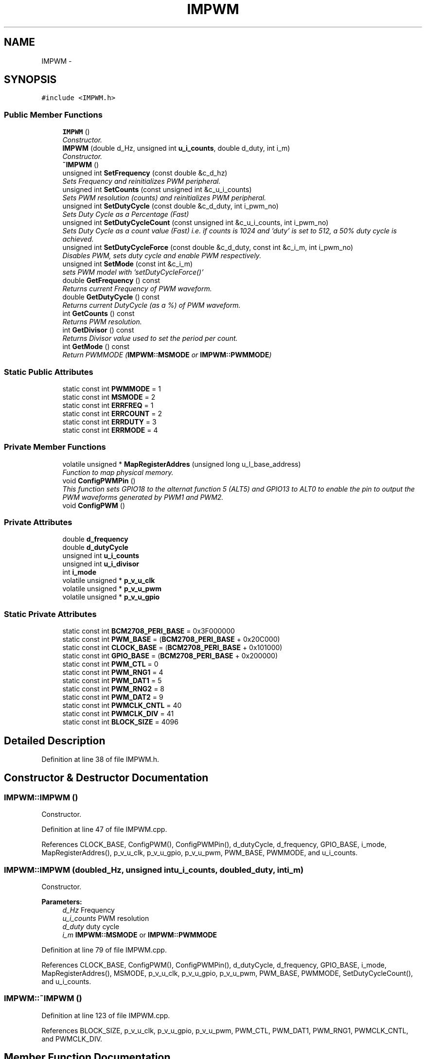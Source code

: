.TH "IMPWM" 3 "Thu Jul 9 2015" "evarobot library" \" -*- nroff -*-
.ad l
.nh
.SH NAME
IMPWM \- 
.SH SYNOPSIS
.br
.PP
.PP
\fC#include <IMPWM\&.h>\fP
.SS "Public Member Functions"

.in +1c
.ti -1c
.RI "\fBIMPWM\fP ()"
.br
.RI "\fIConstructor\&. \fP"
.ti -1c
.RI "\fBIMPWM\fP (double d_Hz, unsigned int \fBu_i_counts\fP, double d_duty, int i_m)"
.br
.RI "\fIConstructor\&. \fP"
.ti -1c
.RI "\fB~IMPWM\fP ()"
.br
.ti -1c
.RI "unsigned int \fBSetFrequency\fP (const double &c_d_hz)"
.br
.RI "\fISets Frequency and reinitializes PWM peripheral\&. \fP"
.ti -1c
.RI "unsigned int \fBSetCounts\fP (const unsigned int &c_u_i_counts)"
.br
.RI "\fISets PWM resolution (counts) and reinitializes PWM peripheral\&. \fP"
.ti -1c
.RI "unsigned int \fBSetDutyCycle\fP (const double &c_d_duty, int i_pwm_no)"
.br
.RI "\fISets Duty Cycle as a Percentage (Fast) \fP"
.ti -1c
.RI "unsigned int \fBSetDutyCycleCount\fP (const unsigned int &c_u_i_counts, int i_pwm_no)"
.br
.RI "\fISets Duty Cycle as a count value (Fast) i\&.e\&. if counts is 1024 and 'duty' is set to 512, a 50% duty cycle is achieved\&. \fP"
.ti -1c
.RI "unsigned int \fBSetDutyCycleForce\fP (const double &c_d_duty, const int &c_i_m, int i_pwm_no)"
.br
.RI "\fIDisables PWM, sets duty cycle and enable PWM respectively\&. \fP"
.ti -1c
.RI "unsigned int \fBSetMode\fP (const int &c_i_m)"
.br
.RI "\fIsets PWM model with 'setDutyCycleForce()' \fP"
.ti -1c
.RI "double \fBGetFrequency\fP () const "
.br
.RI "\fIReturns current Frequency of PWM waveform\&. \fP"
.ti -1c
.RI "double \fBGetDutyCycle\fP () const "
.br
.RI "\fIReturns current DutyCycle (as a %) of PWM waveform\&. \fP"
.ti -1c
.RI "int \fBGetCounts\fP () const "
.br
.RI "\fIReturns PWM resolution\&. \fP"
.ti -1c
.RI "int \fBGetDivisor\fP () const "
.br
.RI "\fIReturns Divisor value used to set the period per count\&. \fP"
.ti -1c
.RI "int \fBGetMode\fP () const "
.br
.RI "\fIReturn PWMMODE (\fBIMPWM::MSMODE\fP or \fBIMPWM::PWMMODE\fP) \fP"
.in -1c
.SS "Static Public Attributes"

.in +1c
.ti -1c
.RI "static const int \fBPWMMODE\fP = 1"
.br
.ti -1c
.RI "static const int \fBMSMODE\fP = 2"
.br
.ti -1c
.RI "static const int \fBERRFREQ\fP = 1"
.br
.ti -1c
.RI "static const int \fBERRCOUNT\fP = 2"
.br
.ti -1c
.RI "static const int \fBERRDUTY\fP = 3"
.br
.ti -1c
.RI "static const int \fBERRMODE\fP = 4"
.br
.in -1c
.SS "Private Member Functions"

.in +1c
.ti -1c
.RI "volatile unsigned * \fBMapRegisterAddres\fP (unsigned long u_l_base_address)"
.br
.RI "\fIFunction to map physical memory\&. \fP"
.ti -1c
.RI "void \fBConfigPWMPin\fP ()"
.br
.RI "\fIThis function sets GPIO18 to the alternat function 5 (ALT5) and GPIO13 to ALT0 to enable the pin to output the PWM waveforms generated by PWM1 and PWM2\&. \fP"
.ti -1c
.RI "void \fBConfigPWM\fP ()"
.br
.in -1c
.SS "Private Attributes"

.in +1c
.ti -1c
.RI "double \fBd_frequency\fP"
.br
.ti -1c
.RI "double \fBd_dutyCycle\fP"
.br
.ti -1c
.RI "unsigned int \fBu_i_counts\fP"
.br
.ti -1c
.RI "unsigned int \fBu_i_divisor\fP"
.br
.ti -1c
.RI "int \fBi_mode\fP"
.br
.ti -1c
.RI "volatile unsigned * \fBp_v_u_clk\fP"
.br
.ti -1c
.RI "volatile unsigned * \fBp_v_u_pwm\fP"
.br
.ti -1c
.RI "volatile unsigned * \fBp_v_u_gpio\fP"
.br
.in -1c
.SS "Static Private Attributes"

.in +1c
.ti -1c
.RI "static const int \fBBCM2708_PERI_BASE\fP = 0x3F000000"
.br
.ti -1c
.RI "static const int \fBPWM_BASE\fP = (\fBBCM2708_PERI_BASE\fP + 0x20C000)"
.br
.ti -1c
.RI "static const int \fBCLOCK_BASE\fP = (\fBBCM2708_PERI_BASE\fP + 0x101000)"
.br
.ti -1c
.RI "static const int \fBGPIO_BASE\fP = (\fBBCM2708_PERI_BASE\fP + 0x200000)"
.br
.ti -1c
.RI "static const int \fBPWM_CTL\fP = 0"
.br
.ti -1c
.RI "static const int \fBPWM_RNG1\fP = 4"
.br
.ti -1c
.RI "static const int \fBPWM_DAT1\fP = 5"
.br
.ti -1c
.RI "static const int \fBPWM_RNG2\fP = 8"
.br
.ti -1c
.RI "static const int \fBPWM_DAT2\fP = 9"
.br
.ti -1c
.RI "static const int \fBPWMCLK_CNTL\fP = 40"
.br
.ti -1c
.RI "static const int \fBPWMCLK_DIV\fP = 41"
.br
.ti -1c
.RI "static const int \fBBLOCK_SIZE\fP = 4096"
.br
.in -1c
.SH "Detailed Description"
.PP 
Definition at line 38 of file IMPWM\&.h\&.
.SH "Constructor & Destructor Documentation"
.PP 
.SS "IMPWM::IMPWM ()"

.PP
Constructor\&. 
.PP
Definition at line 47 of file IMPWM\&.cpp\&.
.PP
References CLOCK_BASE, ConfigPWM(), ConfigPWMPin(), d_dutyCycle, d_frequency, GPIO_BASE, i_mode, MapRegisterAddres(), p_v_u_clk, p_v_u_gpio, p_v_u_pwm, PWM_BASE, PWMMODE, and u_i_counts\&.
.SS "IMPWM::IMPWM (doubled_Hz, unsigned intu_i_counts, doubled_duty, inti_m)"

.PP
Constructor\&. 
.PP
\fBParameters:\fP
.RS 4
\fId_Hz\fP Frequency 
.br
\fIu_i_counts\fP PWM resolution 
.br
\fId_duty\fP duty cycle 
.br
\fIi_m\fP \fBIMPWM::MSMODE\fP or \fBIMPWM::PWMMODE\fP 
.RE
.PP

.PP
Definition at line 79 of file IMPWM\&.cpp\&.
.PP
References CLOCK_BASE, ConfigPWM(), ConfigPWMPin(), d_dutyCycle, d_frequency, GPIO_BASE, i_mode, MapRegisterAddres(), MSMODE, p_v_u_clk, p_v_u_gpio, p_v_u_pwm, PWM_BASE, PWMMODE, SetDutyCycleCount(), and u_i_counts\&.
.SS "IMPWM::~IMPWM ()"

.PP
Definition at line 123 of file IMPWM\&.cpp\&.
.PP
References BLOCK_SIZE, p_v_u_clk, p_v_u_gpio, p_v_u_pwm, PWM_CTL, PWM_DAT1, PWM_RNG1, PWMCLK_CNTL, and PWMCLK_DIV\&.
.SH "Member Function Documentation"
.PP 
.SS "void IMPWM::ConfigPWM ()\fC [private]\fP"
This function is responsible for the global configuration and initialization of the the PWM1 and PWM2 peripheral 
.PP
Definition at line 487 of file IMPWM\&.cpp\&.
.PP
References d_dutyCycle, d_frequency, i_mode, p_v_u_clk, p_v_u_pwm, PWM_CTL, PWM_DAT1, PWM_DAT2, PWM_RNG1, PWM_RNG2, PWMCLK_CNTL, PWMCLK_DIV, PWMMODE, u_i_counts, and u_i_divisor\&.
.PP
Referenced by IMPWM(), SetCounts(), and SetFrequency()\&.
.SS "void IMPWM::ConfigPWMPin ()\fC [private]\fP"

.PP
This function sets GPIO18 to the alternat function 5 (ALT5) and GPIO13 to ALT0 to enable the pin to output the PWM waveforms generated by PWM1 and PWM2\&. 
.PP
\fBReturns:\fP
.RS 4

.RE
.PP

.PP
Definition at line 440 of file IMPWM\&.cpp\&.
.PP
References p_v_u_gpio\&.
.PP
Referenced by IMPWM()\&.
.SS "int IMPWM::GetCounts () const"

.PP
Returns PWM resolution\&. 
.PP
Definition at line 373 of file IMPWM\&.cpp\&.
.PP
References u_i_counts\&.
.SS "int IMPWM::GetDivisor () const"

.PP
Returns Divisor value used to set the period per count\&. 
.PP
\fBReturns:\fP
.RS 4

.RE
.PP

.PP
Definition at line 375 of file IMPWM\&.cpp\&.
.PP
References u_i_divisor\&.
.SS "double IMPWM::GetDutyCycle () const"

.PP
Returns current DutyCycle (as a %) of PWM waveform\&. 
.PP
Definition at line 377 of file IMPWM\&.cpp\&.
.PP
References d_dutyCycle\&.
.SS "double IMPWM::GetFrequency () const"

.PP
Returns current Frequency of PWM waveform\&. 
.PP
Definition at line 371 of file IMPWM\&.cpp\&.
.PP
References d_frequency\&.
.SS "int IMPWM::GetMode () const"

.PP
Return PWMMODE (\fBIMPWM::MSMODE\fP or \fBIMPWM::PWMMODE\fP) 
.PP
\fBReturns:\fP
.RS 4

.RE
.PP

.PP
Definition at line 379 of file IMPWM\&.cpp\&.
.PP
References i_mode\&.
.SS "volatile unsigned * IMPWM::MapRegisterAddres (unsigned longu_l_base_address)\fC [private]\fP"

.PP
Function to map physical memory\&. 
.PP
\fBParameters:\fP
.RS 4
\fIu_l_base_address\fP 
.RE
.PP
\fBReturns:\fP
.RS 4
.RE
.PP

.PP
Definition at line 392 of file IMPWM\&.cpp\&.
.PP
References BLOCK_SIZE\&.
.PP
Referenced by IMPWM()\&.
.SS "unsigned int IMPWM::SetCounts (const unsigned int &c_u_i_counts)"

.PP
Sets PWM resolution (counts) and reinitializes PWM peripheral\&. 
.PP
\fBParameters:\fP
.RS 4
\fI&\fP c_u_i_counts PWM resolution 
.RE
.PP
\fBReturns:\fP
.RS 4
.RE
.PP

.PP
Definition at line 204 of file IMPWM\&.cpp\&.
.PP
References ConfigPWM(), ERRCOUNT, and u_i_counts\&.
.SS "unsigned int IMPWM::SetDutyCycle (const double &c_d_duty, inti_pwm_no)"

.PP
Sets Duty Cycle as a Percentage (Fast) 
.PP
\fBParameters:\fP
.RS 4
\fI&c_d_duty\fP Duty cycle 
.br
\fIi_pwm_no\fP 0: PWM1 1:PWM2 
.RE
.PP
\fBReturns:\fP
.RS 4
.RE
.PP

.PP
Definition at line 229 of file IMPWM\&.cpp\&.
.PP
References d_dutyCycle, ERRDUTY, p_v_u_pwm, PWM_DAT1, PWM_DAT2, and u_i_counts\&.
.SS "unsigned int IMPWM::SetDutyCycleCount (const unsigned int &c_u_i_counts, inti_pwm_no)"

.PP
Sets Duty Cycle as a count value (Fast) i\&.e\&. if counts is 1024 and 'duty' is set to 512, a 50% duty cycle is achieved\&. 
.PP
\fBParameters:\fP
.RS 4
\fI&c_u_i_counts\fP 
.br
\fIi_pwm_no\fP 0: PWM1 1:PWM2 
.RE
.PP
\fBReturns:\fP
.RS 4
.RE
.PP

.PP
Definition at line 320 of file IMPWM\&.cpp\&.
.PP
References d_dutyCycle, ERRDUTY, p_v_u_pwm, PWM_DAT1, PWM_DAT2, and u_i_counts\&.
.PP
Referenced by IMPWM()\&.
.SS "unsigned int IMPWM::SetDutyCycleForce (const double &c_d_duty, const int &c_i_m, inti_pwm_no)"

.PP
Disables PWM, sets duty cycle and enable PWM respectively\&. 
.PP
\fBParameters:\fP
.RS 4
\fI&c_d_duty\fP Duty cycle 
.br
\fI&c_i_m\fP \fBIMPWM::MSMODE\fP or \fBIMPWM::PWMMODE\fP 
.br
\fIi_pwm_no\fP 0: PWM1 1:PWM2 
.RE
.PP
\fBReturns:\fP
.RS 4
.RE
.PP

.PP
Definition at line 262 of file IMPWM\&.cpp\&.
.PP
References d_dutyCycle, ERRDUTY, ERRMODE, i_mode, MSMODE, p_v_u_pwm, PWM_CTL, PWM_DAT1, PWM_DAT2, PWM_RNG1, PWM_RNG2, PWMMODE, and u_i_counts\&.
.PP
Referenced by SetMode()\&.
.SS "unsigned int IMPWM::SetFrequency (const double &c_d_hz)"

.PP
Sets Frequency and reinitializes PWM peripheral\&. 
.PP
\fBParameters:\fP
.RS 4
\fI&\fP c_d_hz Frequency 
.RE
.PP
\fBReturns:\fP
.RS 4
.RE
.PP

.PP
Definition at line 179 of file IMPWM\&.cpp\&.
.PP
References ConfigPWM(), d_frequency, and ERRFREQ\&.
.SS "unsigned int IMPWM::SetMode (const int &c_i_m)"

.PP
sets PWM model with 'setDutyCycleForce()' 
.PP
\fBParameters:\fP
.RS 4
\fI&c_i_m\fP \fBIMPWM::MSMODE\fP ya da \fBIMPWM::PWMMODE\fP 
.RE
.PP
\fBReturns:\fP
.RS 4
.RE
.PP

.PP
Definition at line 347 of file IMPWM\&.cpp\&.
.PP
References d_dutyCycle, ERRMODE, i_mode, MSMODE, PWMMODE, and SetDutyCycleForce()\&.
.SH "Member Data Documentation"
.PP 
.SS "const int IMPWM::BCM2708_PERI_BASE = 0x3F000000\fC [static]\fP, \fC [private]\fP"

.PP
Definition at line 274 of file IMPWM\&.h\&.
.SS "const int IMPWM::BLOCK_SIZE = 4096\fC [static]\fP, \fC [private]\fP"

.PP
Definition at line 288 of file IMPWM\&.h\&.
.PP
Referenced by MapRegisterAddres(), and ~IMPWM()\&.
.SS "const int IMPWM::CLOCK_BASE = (\fBBCM2708_PERI_BASE\fP + 0x101000)\fC [static]\fP, \fC [private]\fP"

.PP
Definition at line 276 of file IMPWM\&.h\&.
.PP
Referenced by IMPWM()\&.
.SS "double IMPWM::d_dutyCycle\fC [private]\fP"

.PP
Definition at line 341 of file IMPWM\&.h\&.
.PP
Referenced by ConfigPWM(), GetDutyCycle(), IMPWM(), SetDutyCycle(), SetDutyCycleCount(), SetDutyCycleForce(), and SetMode()\&.
.SS "double IMPWM::d_frequency\fC [private]\fP"

.PP
Definition at line 340 of file IMPWM\&.h\&.
.PP
Referenced by ConfigPWM(), GetFrequency(), IMPWM(), and SetFrequency()\&.
.SS "const int IMPWM::ERRCOUNT = 2\fC [static]\fP"

.PP
Definition at line 265 of file IMPWM\&.h\&.
.PP
Referenced by SetCounts()\&.
.SS "const int IMPWM::ERRDUTY = 3\fC [static]\fP"

.PP
Definition at line 266 of file IMPWM\&.h\&.
.PP
Referenced by SetDutyCycle(), SetDutyCycleCount(), and SetDutyCycleForce()\&.
.SS "const int IMPWM::ERRFREQ = 1\fC [static]\fP"

.PP
Definition at line 264 of file IMPWM\&.h\&.
.PP
Referenced by SetFrequency()\&.
.SS "const int IMPWM::ERRMODE = 4\fC [static]\fP"

.PP
Definition at line 267 of file IMPWM\&.h\&.
.PP
Referenced by SetDutyCycleForce(), and SetMode()\&.
.SS "const int IMPWM::GPIO_BASE = (\fBBCM2708_PERI_BASE\fP + 0x200000)\fC [static]\fP, \fC [private]\fP"

.PP
Definition at line 277 of file IMPWM\&.h\&.
.PP
Referenced by IMPWM()\&.
.SS "int IMPWM::i_mode\fC [private]\fP"

.PP
Definition at line 344 of file IMPWM\&.h\&.
.PP
Referenced by ConfigPWM(), GetMode(), IMPWM(), SetDutyCycleForce(), and SetMode()\&.
.SS "const int IMPWM::MSMODE = 2\fC [static]\fP"

.PP
Definition at line 261 of file IMPWM\&.h\&.
.PP
Referenced by IMPWM(), SetDutyCycleForce(), and SetMode()\&.
.SS "volatile unsigned* IMPWM::p_v_u_clk\fC [private]\fP"

.PP
Definition at line 345 of file IMPWM\&.h\&.
.PP
Referenced by ConfigPWM(), IMPWM(), and ~IMPWM()\&.
.SS "volatile unsigned * IMPWM::p_v_u_gpio\fC [private]\fP"

.PP
Definition at line 345 of file IMPWM\&.h\&.
.PP
Referenced by ConfigPWMPin(), IMPWM(), and ~IMPWM()\&.
.SS "volatile unsigned * IMPWM::p_v_u_pwm\fC [private]\fP"

.PP
Definition at line 345 of file IMPWM\&.h\&.
.PP
Referenced by ConfigPWM(), IMPWM(), SetDutyCycle(), SetDutyCycleCount(), SetDutyCycleForce(), and ~IMPWM()\&.
.SS "const int IMPWM::PWM_BASE = (\fBBCM2708_PERI_BASE\fP + 0x20C000)\fC [static]\fP, \fC [private]\fP"

.PP
Definition at line 275 of file IMPWM\&.h\&.
.PP
Referenced by IMPWM()\&.
.SS "const int IMPWM::PWM_CTL = 0\fC [static]\fP, \fC [private]\fP"

.PP
Definition at line 279 of file IMPWM\&.h\&.
.PP
Referenced by ConfigPWM(), SetDutyCycleForce(), and ~IMPWM()\&.
.SS "const int IMPWM::PWM_DAT1 = 5\fC [static]\fP, \fC [private]\fP"

.PP
Definition at line 281 of file IMPWM\&.h\&.
.PP
Referenced by ConfigPWM(), SetDutyCycle(), SetDutyCycleCount(), SetDutyCycleForce(), and ~IMPWM()\&.
.SS "const int IMPWM::PWM_DAT2 = 9\fC [static]\fP, \fC [private]\fP"

.PP
Definition at line 283 of file IMPWM\&.h\&.
.PP
Referenced by ConfigPWM(), SetDutyCycle(), SetDutyCycleCount(), and SetDutyCycleForce()\&.
.SS "const int IMPWM::PWM_RNG1 = 4\fC [static]\fP, \fC [private]\fP"

.PP
Definition at line 280 of file IMPWM\&.h\&.
.PP
Referenced by ConfigPWM(), SetDutyCycleForce(), and ~IMPWM()\&.
.SS "const int IMPWM::PWM_RNG2 = 8\fC [static]\fP, \fC [private]\fP"

.PP
Definition at line 282 of file IMPWM\&.h\&.
.PP
Referenced by ConfigPWM(), and SetDutyCycleForce()\&.
.SS "const int IMPWM::PWMCLK_CNTL = 40\fC [static]\fP, \fC [private]\fP"

.PP
Definition at line 284 of file IMPWM\&.h\&.
.PP
Referenced by ConfigPWM(), and ~IMPWM()\&.
.SS "const int IMPWM::PWMCLK_DIV = 41\fC [static]\fP, \fC [private]\fP"

.PP
Definition at line 285 of file IMPWM\&.h\&.
.PP
Referenced by ConfigPWM(), and ~IMPWM()\&.
.SS "const int IMPWM::PWMMODE = 1\fC [static]\fP"

.PP
Definition at line 260 of file IMPWM\&.h\&.
.PP
Referenced by ConfigPWM(), IMPWM(), SetDutyCycleForce(), and SetMode()\&.
.SS "unsigned int IMPWM::u_i_counts\fC [private]\fP"

.PP
Definition at line 342 of file IMPWM\&.h\&.
.PP
Referenced by ConfigPWM(), GetCounts(), IMPWM(), SetCounts(), SetDutyCycle(), SetDutyCycleCount(), and SetDutyCycleForce()\&.
.SS "unsigned int IMPWM::u_i_divisor\fC [private]\fP"

.PP
Definition at line 343 of file IMPWM\&.h\&.
.PP
Referenced by ConfigPWM(), and GetDivisor()\&.

.SH "Author"
.PP 
Generated automatically by Doxygen for evarobot library from the source code\&.
